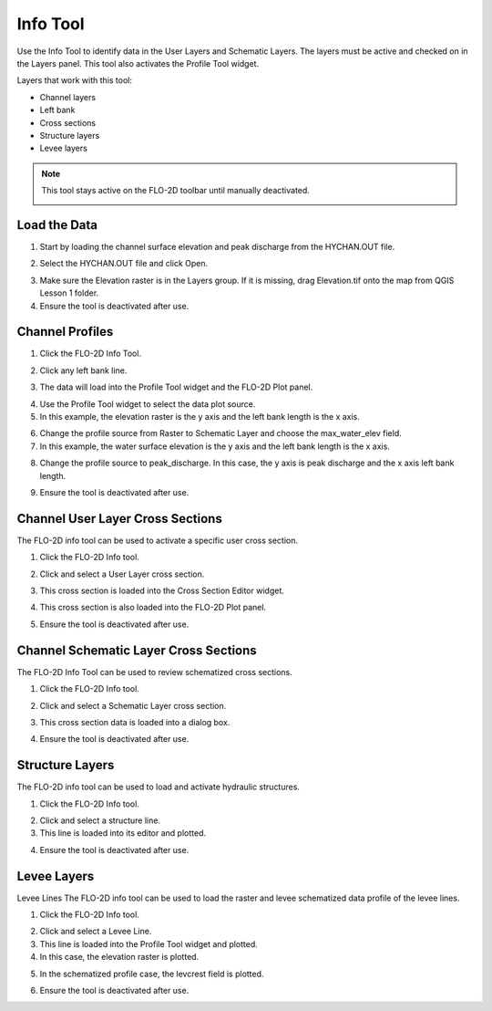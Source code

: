 Info Tool
================

Use the Info Tool to identify data in the User Layers and Schematic Layers.
The layers must be active and checked on in the Layers panel.
This tool also activates the Profile Tool widget.

.. image:: ../../img/Buttons/floinfo.png

Layers that work with this tool:

-  Channel layers

-  Left bank

-  Cross sections

-  Structure layers

-  Levee layers

.. note:: This tool stays active on the FLO-2D toolbar until manually deactivated.

    .. image:: ../../img/Flo-2D-Info-Tool/Flo019.png


Load the Data
-------------

1. Start by loading the channel
   surface elevation and peak discharge from the HYCHAN.OUT file.

.. image:: ../../img/Flo-2D-Info-Tool/Flo005.png

2. Select the
   HYCHAN.OUT file and click Open.

.. image:: ../../img/Flo-2D-Info-Tool/Flo008.png

3. Make sure the Elevation raster
   is in the Layers group.  If it is missing, drag Elevation.tif onto the map from QGIS Lesson 1 folder.

4. Ensure the tool is deactivated after use.

Channel Profiles
----------------

1. Click  
   the FLO-2D Info Tool.

.. image:: ../../img/Buttons/floinfo.png

2. Click
   any left bank line.

.. image:: ../../img/Flo-2D-Info-Tool/Flo009.png

3. The data will  
   load into the Profile Tool widget and the FLO-2D Plot panel.

.. image:: ../../img/Flo-2D-Info-Tool/Flo010.png

4. Use the  
   Profile Tool widget to select the data plot source.

5. In this example, the  
   elevation raster is the y axis and the left bank length is the x axis.

.. image:: ../../img/Flo-2D-Info-Tool/Flo003.png

6. Change the profile
   source from Raster to Schematic Layer and choose the max_water_elev field.

7. In this example,
   the water surface elevation is the y axis and the left bank length is the x axis.

.. image:: ../../img/Flo-2D-Info-Tool/Flo004.png

8. Change the profile source to peak_discharge.  In this case, the y axis is peak discharge and the x
   axis left bank length.

.. image:: ../../img/Flo-2D-Info-Tool/Flo011.png

9. Ensure the tool is deactivated after use.

Channel User Layer Cross Sections
--------------------------------------

The FLO-2D info tool can be used to activate a specific user cross section.

1. Click the FLO-2D
   Info tool.

.. image:: ../../img/Buttons/floinfo.png

2. Click and select
   a User Layer cross section.

.. image:: ../../img/Flo-2D-Info-Tool/Flo014.png

3. This cross  
   section is loaded into the Cross Section Editor widget.

.. image:: ../../img/Flo-2D-Info-Tool/Flo015.png

4. This cross
   section is also loaded into the FLO-2D Plot panel.

.. image:: ../../img/Flo-2D-Info-Tool/Flo016.png

5. Ensure the tool is deactivated after use.

Channel Schematic Layer Cross Sections
--------------------------------------

The FLO-2D Info Tool can be used to review schematized cross sections.

1. Click the FLO-2D
   Info tool.

.. image:: ../../img/Buttons/floinfo.png

2. Click and
   select a Schematic Layer cross section.

.. image:: ../../img/Flo-2D-Info-Tool/Flo012.png

3. This cross  
   section data is loaded into a dialog box.

.. image:: ../../img/Flo-2D-Info-Tool/Flo013.png

4. Ensure the tool is deactivated after use.

Structure Layers
----------------

The FLO-2D info tool can be used to load and activate hydraulic structures.

1. Click
   the FLO-2D Info tool.

.. image:: ../../img/Buttons/floinfo.png

2. Click and
   select a structure line.

3. This line is loaded
   into its editor and plotted.

.. image:: ../../img/Flo-2D-Info-Tool/Flo006.png

4. Ensure the tool is deactivated after use.

Levee Layers
------------

Levee Lines
The FLO-2D info tool can be used to load the raster and levee schematized data profile of the levee lines.

1. Click
   the FLO-2D Info tool.

.. image:: ../../img/Buttons/floinfo.png

2. Click
   and select a Levee Line.

3. This line
   is loaded into the Profile Tool widget and plotted.

4. In this
   case, the elevation raster is plotted.

.. image:: ../../img/Flo-2D-Info-Tool/Flo017.png

5. In the
   schematized profile case, the levcrest field is plotted.

.. image:: ../../img/Flo-2D-Info-Tool/Flo018.png

6. Ensure the tool is deactivated after use.

